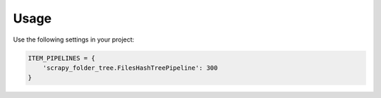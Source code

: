 Usage
=====

Use the following settings in your project:

.. code-block:: python

    ITEM_PIPELINES = {
        'scrapy_folder_tree.FilesHashTreePipeline': 300
    }